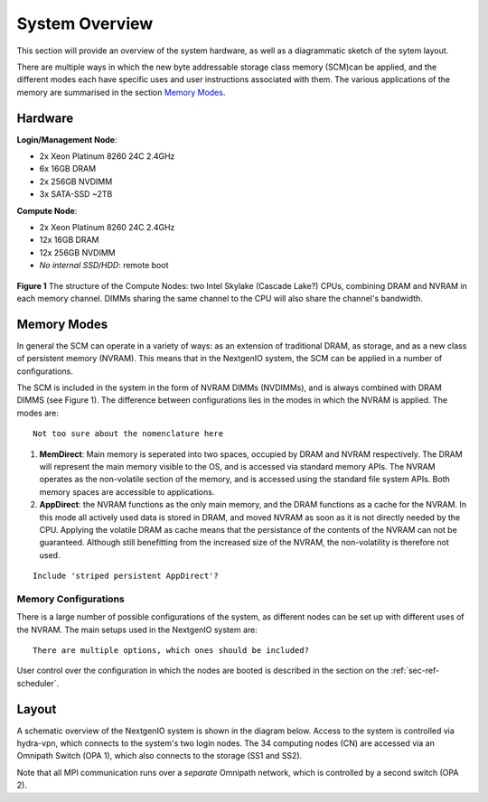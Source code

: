 System Overview
===============

This section will provide an overview of the system hardware, as well as
a diagrammatic sketch of the sytem layout. 

There are multiple ways in which the new byte addressable storage class 
memory (SCM)can be applied, and the different modes each have specific
uses and user instructions associated with them. The various applications 
of the memory are summarised in the section `Memory Modes`_.

Hardware
~~~~~~~~

**Login/Management Node**:

- 2x Xeon Platinum 8260 24C 2.4GHz
- 6x 16GB DRAM
- 2x 256GB NVDIMM
- 3x SATA-SSD ~2TB

**Compute Node**:

- 2x Xeon Platinum 8260 24C 2.4GHz
- 12x 16GB DRAM
- 12x 256GB NVDIMM
- *No internal SSD/HDD*: remote boot


.. figure:: ../images/cpu_dram_nvram.png
    :align: center
    :scale: 55 % 
    :alt: diagramme of a single node

    **Figure 1** The structure of the Compute Nodes: two Intel Skylake (Cascade Lake?) 
    CPUs, combining DRAM and NVRAM in each memory channel. DIMMs sharing the same 
    channel to the CPU will also share the channel's bandwidth.

Memory Modes
~~~~~~~~~~~~

In general the SCM can operate in a variety of ways: as an extension of 
traditional DRAM, as storage, and as a new class of persistent memory (NVRAM). 
This means that in the NextgenIO system, the SCM can be applied in a number
of configurations.

The SCM is included in the system in the form of NVRAM DIMMs (NVDIMMs), and is
always combined with DRAM DIMMS (see Figure 1). The difference between configurations
lies in the modes in which the NVRAM is applied. The modes are:

::

   Not too sure about the nomenclature here

1. **MemDirect**: Main memory is seperated into two spaces, occupied by DRAM and
   NVRAM respectively. The DRAM will represent the main memory visible to the OS,
   and is accessed via standard memory APIs. The NVRAM operates as the non-volatile
   section of the memory, and is accessed using the standard file system APIs. Both
   memory spaces are accessible to applications.
2. **AppDirect**: the NVRAM functions as the only main memory, and the DRAM functions
   as a cache for the NVRAM. In this mode all actively used data is stored in DRAM,
   and moved NVRAM as soon as it is not  directly needed by the CPU. Applying the
   volatile DRAM as cache means that the persistance of the contents of the NVRAM 
   can not be guaranteed. Although still benefitting from  the increased size of 
   the NVRAM, the non-volatility is therefore not used.

::

   Include 'striped persistent AppDirect'? 


Memory Configurations
---------------------

There is a large number of possible configurations of the system, as different
nodes can be set up with different uses of the NVRAM. The main setups used
in the NextgenIO system are:

::

    There are multiple options, which ones should be included?


User control over the configuration in which the nodes are booted is
described in the section on the :ref:`sec-ref-scheduler`.

Layout
~~~~~~

A schematic overview of the NextgenIO system is shown in the diagram below. 
Access to the system is controlled via hydra-vpn, which connects to the 
system's two login nodes. The 34 computing nodes (CN) are accessed via an 
Omnipath Switch (OPA 1), which also connects to the storage (SS1 and SS2).

Note that all MPI communication runs over a *separate* Omnipath network, which 
is controlled by a second switch (OPA 2). 

.. raw:: html
    :file: ../images/hardware_diagram.html



